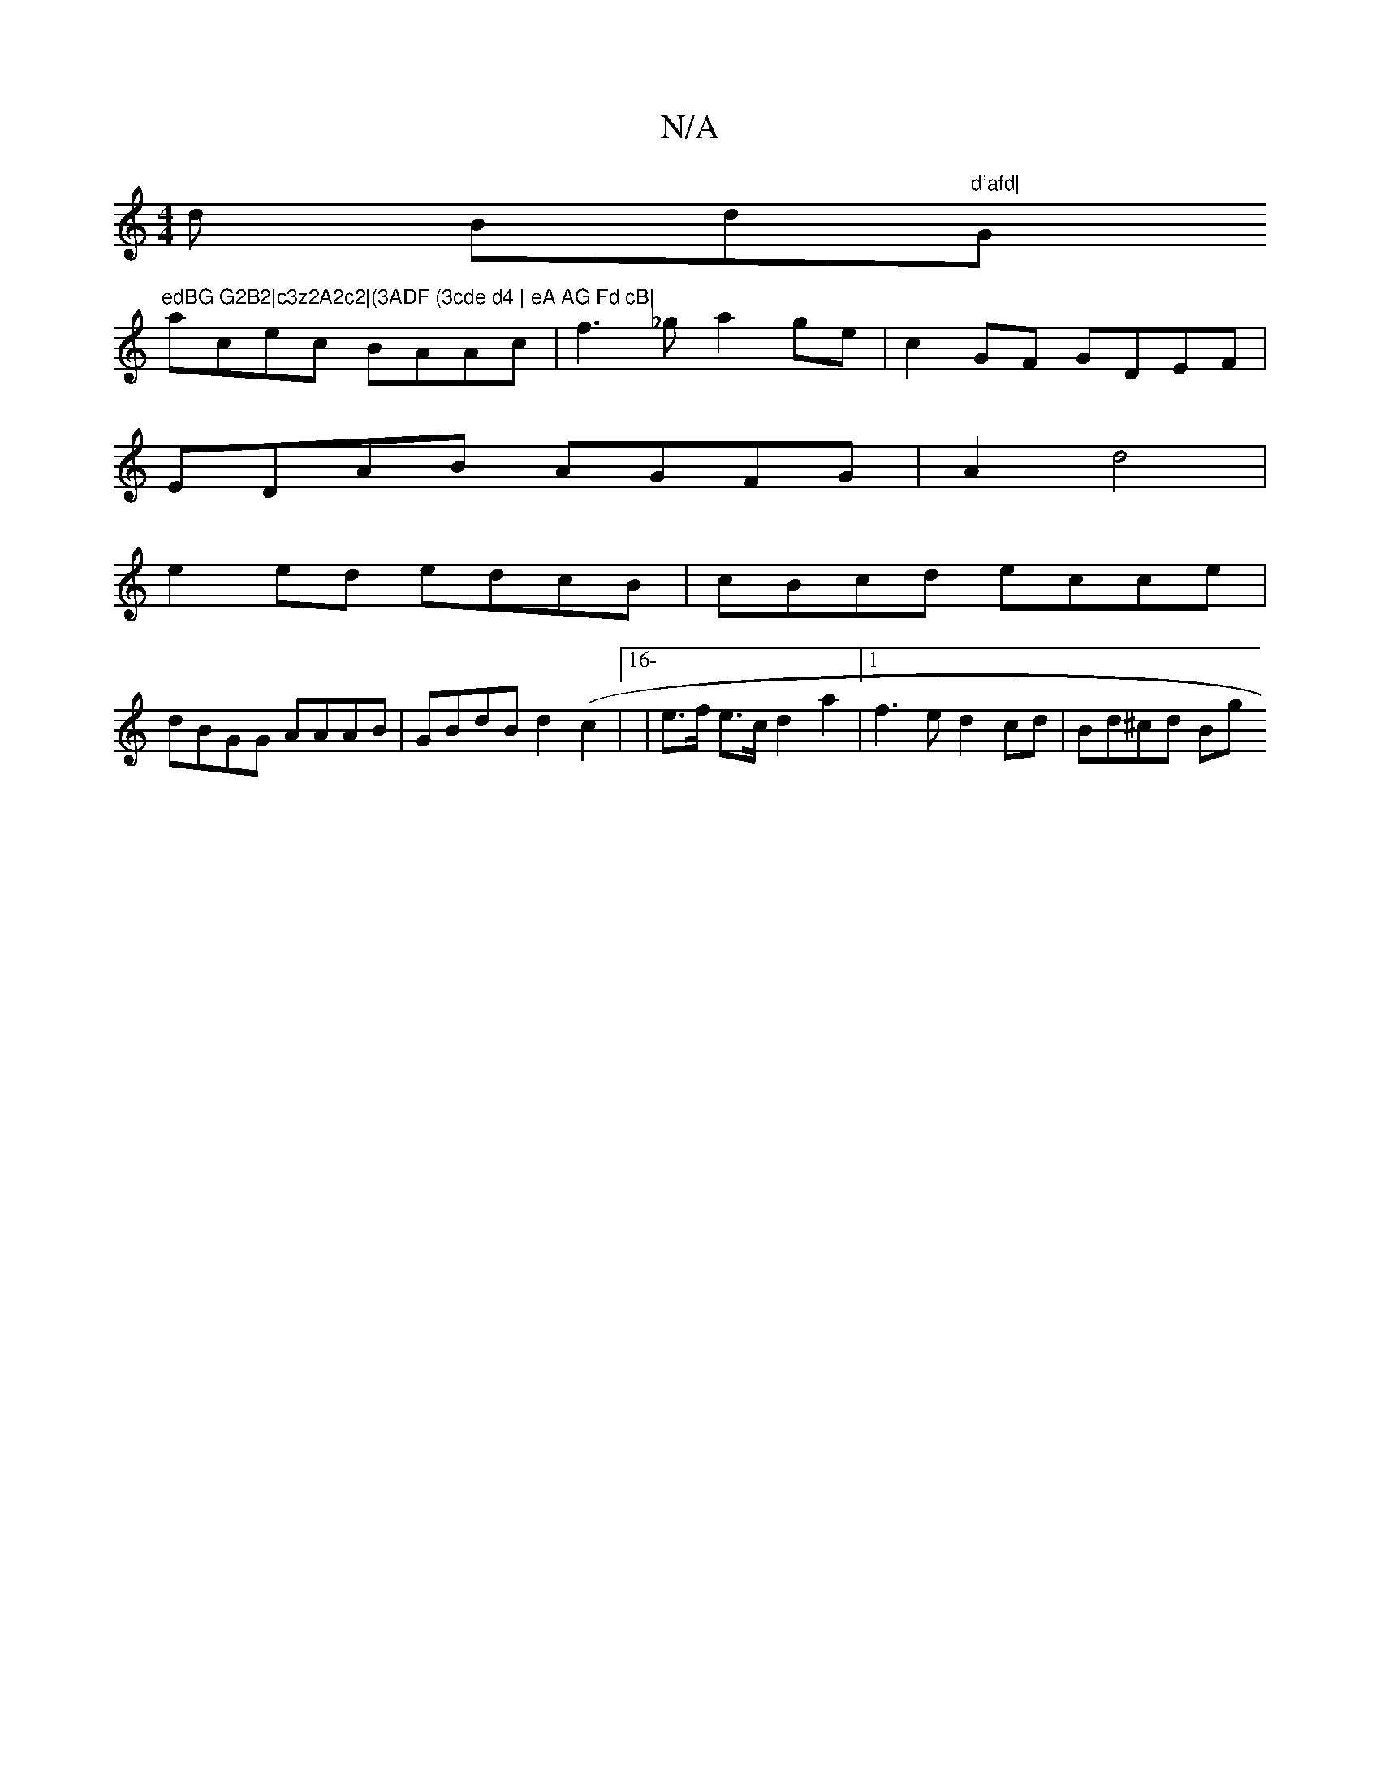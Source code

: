 X:1
T:N/A
M:4/4
R:N/A
K:Cmajor
d Bd"d'afd|"G"edBG G2B2|c3z2A2c2|(3ADF (3cde d4 | eA AG Fd cB|
acec BAAc|f3_g a2ge | c2GF GDEF |
EDAB AGFG | A2d4|
e2ed edcB| cBcd ecce|
dBGG AAAB|GBdB d2(c2 |[16- | e>f e>c d2 a2|1 f3e d2 cd|Bd^cd Bg